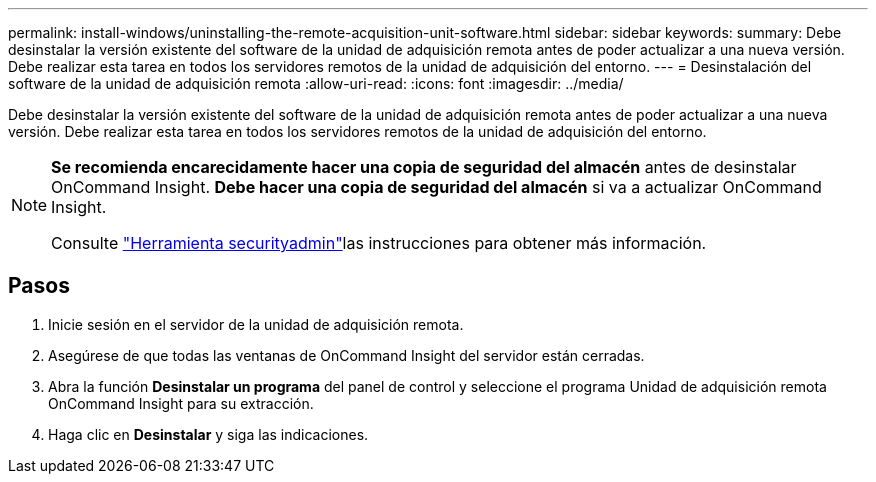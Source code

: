 ---
permalink: install-windows/uninstalling-the-remote-acquisition-unit-software.html 
sidebar: sidebar 
keywords:  
summary: Debe desinstalar la versión existente del software de la unidad de adquisición remota antes de poder actualizar a una nueva versión. Debe realizar esta tarea en todos los servidores remotos de la unidad de adquisición del entorno. 
---
= Desinstalación del software de la unidad de adquisición remota
:allow-uri-read: 
:icons: font
:imagesdir: ../media/


[role="lead"]
Debe desinstalar la versión existente del software de la unidad de adquisición remota antes de poder actualizar a una nueva versión. Debe realizar esta tarea en todos los servidores remotos de la unidad de adquisición del entorno.

[NOTE]
====
*Se recomienda encarecidamente hacer una copia de seguridad del almacén* antes de desinstalar OnCommand Insight. *Debe hacer una copia de seguridad del almacén* si va a actualizar OnCommand Insight.

Consulte link:../config-admin\/security-management.html["Herramienta securityadmin"]las instrucciones para obtener más información.

====


== Pasos

. Inicie sesión en el servidor de la unidad de adquisición remota.
. Asegúrese de que todas las ventanas de OnCommand Insight del servidor están cerradas.
. Abra la función *Desinstalar un programa* del panel de control y seleccione el programa Unidad de adquisición remota OnCommand Insight para su extracción.
. Haga clic en *Desinstalar* y siga las indicaciones.

